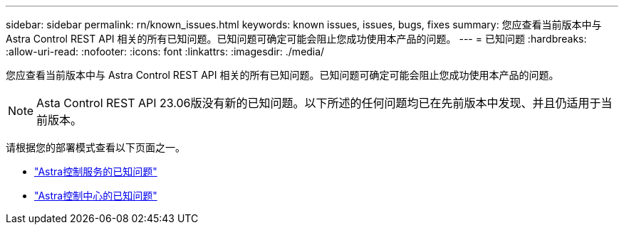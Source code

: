 ---
sidebar: sidebar 
permalink: rn/known_issues.html 
keywords: known issues, issues, bugs, fixes 
summary: 您应查看当前版本中与 Astra Control REST API 相关的所有已知问题。已知问题可确定可能会阻止您成功使用本产品的问题。 
---
= 已知问题
:hardbreaks:
:allow-uri-read: 
:nofooter: 
:icons: font
:linkattrs: 
:imagesdir: ./media/


[role="lead"]
您应查看当前版本中与 Astra Control REST API 相关的所有已知问题。已知问题可确定可能会阻止您成功使用本产品的问题。


NOTE: Asta Control REST API 23.06版没有新的已知问题。以下所述的任何问题均已在先前版本中发现、并且仍适用于当前版本。

请根据您的部署模式查看以下页面之一。

* https://docs.netapp.com/us-en/astra-control-service/release-notes/known-issues.html["Astra控制服务的已知问题"^]
* https://docs.netapp.com/us-en/astra-control-center/release-notes/known-issues.html["Astra控制中心的已知问题"^]

